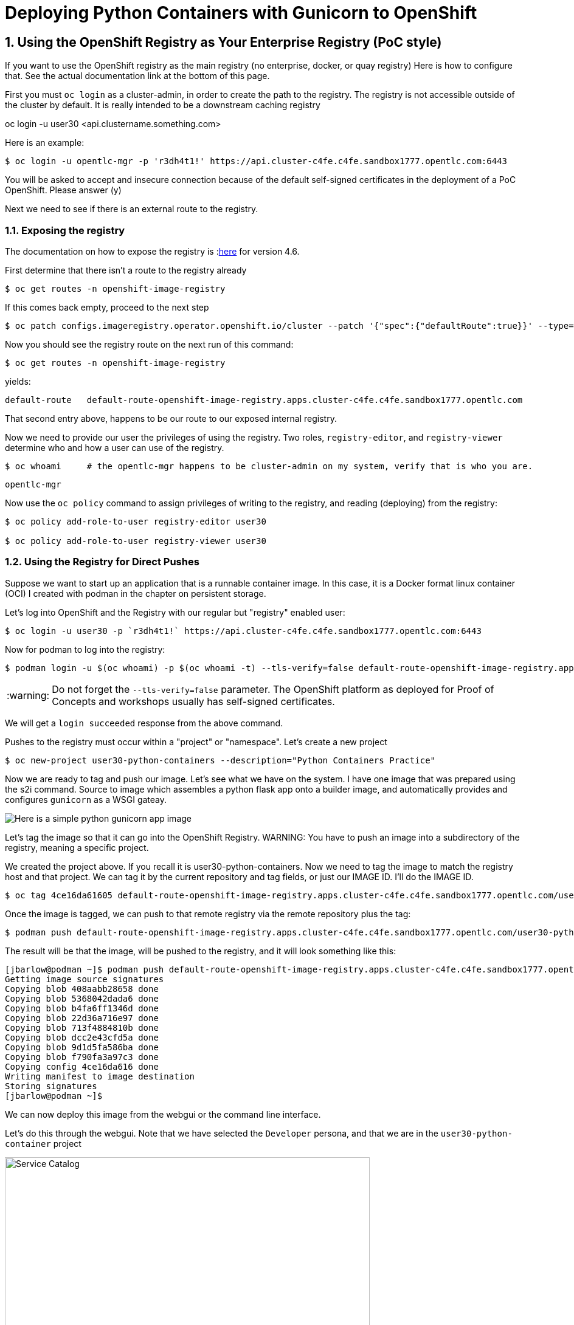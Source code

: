 
:sectnums:
:sectnumlevels: 3
:imagesdir: ../images 

:tip-caption: :bulb:
:note-caption: :information_source:
:important-caption: :heavy_exclamation_mark:
:caution-caption: :fire:
:warning-caption: :warning:
ifdef::env-github[]
endif::[]

= Deploying Python Containers with Gunicorn to OpenShift

== Using the OpenShift Registry as Your Enterprise Registry (PoC style)

If you want to use the OpenShift registry as the main registry (no enterprise, docker, or quay registry) Here is how to configure that. See the actual documentation link at the bottom of this page.

First you must `oc login` as a cluster-admin, in order to create the path to the registry. The registry is not accessible outside of the cluster by default. It is really intended to be a downstream caching registry

oc login -u user30 <api.clustername.something.com>

Here is an example: 

[source,bash]
$ oc login -u opentlc-mgr -p 'r3dh4t1!' https://api.cluster-c4fe.c4fe.sandbox1777.opentlc.com:6443

You will be asked to accept and insecure connection because of the default self-signed certificates in the deployment of a PoC OpenShift. Please answer (y)

Next we need to see if there is an external route to the registry.

=== Exposing the registry

The documentation on how to expose the registry is :link:https://docs.openshift.com/container-platform/4.6/registry/securing-exposing-registry.html[here] for version 4.6. 

First determine that there isn't a route to the registry already

[source,bash]
$ oc get routes -n openshift-image-registry

If this comes back empty, proceed to the next step

[source,bash]
$ oc patch configs.imageregistry.operator.openshift.io/cluster --patch '{"spec":{"defaultRoute":true}}' --type=merge

Now you should see the registry route on the next run of this command:

[source,bash]
$ oc get routes -n openshift-image-registry

yields:

```
default-route   default-route-openshift-image-registry.apps.cluster-c4fe.c4fe.sandbox1777.opentlc.com          image-registry   <all>   reencrypt     None
```

That second entry above, happens to be our route to our exposed internal registry.

Now we need to provide our user the privileges of using the registry. Two roles, `registry-editor`, and `registry-viewer` determine who and how a user can use of the registry.

[source,bash]
$ oc whoami     # the opentlc-mgr happens to be cluster-admin on my system, verify that is who you are.

```
opentlc-mgr
``` 

Now use the `oc policy` command to assign privileges of writing to the registry, and reading (deploying) from the registry:

[source,bash]
----
$ oc policy add-role-to-user registry-editor user30

$ oc policy add-role-to-user registry-viewer user30
----

=== Using the Registry for Direct Pushes

Suppose we want to start up an application that is a runnable container image. In this case, it is a Docker format linux container (OCI) I created with podman in the chapter on persistent storage.

Let's log into OpenShift and the Registry with our regular but "registry" enabled user: 

[source,bash]
$ oc login -u user30 -p `r3dh4t1!` https://api.cluster-c4fe.c4fe.sandbox1777.opentlc.com:6443

Now for podman to log into the registry:

[source,bash]
$ podman login -u $(oc whoami) -p $(oc whoami -t) --tls-verify=false default-route-openshift-image-registry.apps.cluster-c4fe.c4fe.sandbox1777.opentlc.com  

WARNING: Do not forget the `--tls-verify=false` parameter. The OpenShift platform as deployed for Proof of Concepts and workshops usually has self-signed certificates.

We will get a `login succeeded` response from the above command.

Pushes to the registry must occur within a "project" or "namespace". Let's create a new project

[source,bash]
$ oc new-project user30-python-containers --description="Python Containers Practice"

Now we are ready to tag and push our image. Let's see what we have on the system. I have one image that was prepared using the s2i command. Source to image which assembles a python flask app onto a builder image, and automatically provides and configures `gunicorn` as a WSGI gateay.

image:python_image.png[Here is a simple python gunicorn app image]

Let's tag the image so that it can go into the OpenShift Registry. 
WARNING: You have to push an image into a subdirectory of the registry, meaning a specific project.

We created the project above. If you recall it is user30-python-containers. Now we need to tag the image to match the registry host and that project. We can tag it by the current repository and tag fields, or just our IMAGE ID. I'll do the IMAGE ID.

[source,bash]
$ oc tag 4ce16da61605 default-route-openshift-image-registry.apps.cluster-c4fe.c4fe.sandbox1777.opentlc.com/user30-python-containers/python-data-list:v1

Once the image is tagged, we can push to that remote registry via the remote repository plus the tag:

[source,bash]
$ podman push default-route-openshift-image-registry.apps.cluster-c4fe.c4fe.sandbox1777.opentlc.com/user30-python-containers/python-data-list:v1


The result will be that the image, will be pushed to the registry, and it will look something like this:

```
[jbarlow@podman ~]$ podman push default-route-openshift-image-registry.apps.cluster-c4fe.c4fe.sandbox1777.opentlc.com/user30-python-containers/python-data-list:v1
Getting image source signatures
Copying blob 408aabb28658 done  
Copying blob 5368042dada6 done  
Copying blob b4fa6ff1346d done  
Copying blob 22d36a716e97 done  
Copying blob 713f4884810b done  
Copying blob dcc2e43cfd5a done  
Copying blob 9d1d5fa586ba done  
Copying blob f790fa3a97c3 done  
Copying config 4ce16da616 done  
Writing manifest to image destination
Storing signatures
[jbarlow@podman ~]$ 
```

We can now deploy this image from the webgui or the command line interface.

Let's do this through the webgui. Note that we have selected the `Developer` persona, and that we are in the `user30-python-container` project

image::service_catalog.png[alt="Service Catalog",width=600,align="center"]

An empty project offers up the service catalog when there is no topology to display. Note that once we select internal registry, we are offered drop downs for our image and tag. Fill in the whole form, and press `Create`

image:registry-container-deploy.png[How it is done!]

--> Found container image 67d3724 (36 minutes old) from quay.io for "quay.io/jdbarlow/big-test-py:v6"

    * An image stream tag will be created as "big-test-py:v6" that will track this image

--> Creating resources ...
    imagestream.image.openshift.io "big-test-py" created
    deployment.apps "big-test-py" created
    service "big-test-py" created
--> Success
    Application is not exposed. You can expose services to the outside world by executing one or more of the commands below:
     'oc expose svc/big-test-py' 
    Run 'oc status' to view your app.
```

TIP: To access the image from a browser or a curl command, follow the recommendation from the above to create a route that is linked to the service:
```
oc expose svc/big-test-py
```
To see the route, use the get command

```
oc get routes
```
big-test-py   big-test-py-user30-python-containers.apps.cluster-c4fe.c4fe.sandbox1777.opentlc.com          big-test-py   8080-tcp 
```

The second entry on that line is the URL to our application, in this case accessible via http

== Pushing to the OpenShift Registry


return to your normal user status

$ oc login -u user30


 $ podman login -u `oc whoami` -p `oc whoami -t` default-route-openshift-image-registry.apps.cluster-c4fe.c4fe.sandbox1777.opentlc.com --tls-verify=false

 $ podman tag 4b268aa9e073 default-route-openshift-image-registry.apps.cluster-c4fe.c4fe.sandbox1777.opentlc.com/user30-python-containers/plone:v1

podman push default-route-openshift-image-registry.apps.cluster-c4fe.c4fe.sandbox1777.opentlc.com/user30-python-containers/plone:v1

```
Getting image source signatures
Copying blob 603d0695860f done  
Copying blob b986ceddf07c done  
Copying blob 27eeb099e9e7 done  
Copying blob 1eaab9ab89e0 done  
Copying blob 49756a12cc23 done  
Copying blob 87c8a1d8f54f done  
Copying blob 393f6e463fe3 done  
Copying blob b37b09d76849 done  
Copying blob a857e33af75c done  
Copying config c15a4c58f4 done  
Writing manifest to image destination
Storing signatures
$
```

link:https://docs.openshift.com/container-platform/4.6/registry/securing-exposing-registry.html[]
